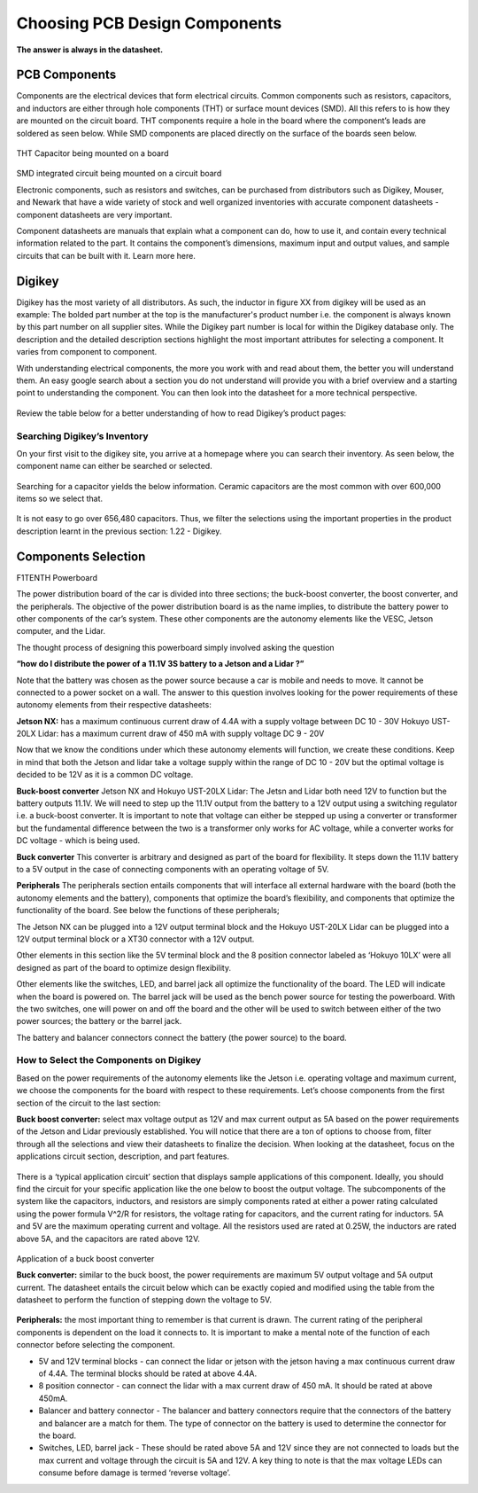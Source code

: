 Choosing PCB Design Components
==============================
**The answer is always in the datasheet.**

PCB Components
--------------
Components are the electrical devices that form electrical circuits. Common components such as resistors, capacitors, 
and inductors are either through hole components (THT) or surface mount devices (SMD). All this refers to is how they 
are mounted on the circuit board. THT components require a hole in the board where the component’s leads are soldered as
seen below. While SMD components are placed directly on the surface of the boards seen below.

.. figure:: ../_static/images/components1.png
    :figwidth: 700px
    :target: ../_static/images/components1.png
THT Capacitor being mounted on a board

.. figure:: ../_static/images/components2.png
    :figwidth: 700px
    :target: ../_static/images/components2.png
SMD integrated circuit being mounted on a circuit board

Electronic components, such as resistors and switches, can be purchased from distributors such as Digikey, Mouser, and Newark that have a wide variety of stock and well organized inventories with accurate component datasheets - component datasheets are very important. 

Component datasheets are manuals that explain what a component can do, how to use it, and contain every technical information related to the part. It contains the component’s dimensions, maximum input and output values, and sample circuits that can be built with it. Learn more here.

Digikey
-------

Digikey has the most variety of all distributors. As such, the inductor in figure XX from digikey will be used as an example: 
The bolded part number at the top is the manufacturer's product number i.e. the component is always known by this part number on all supplier sites. While the Digikey part number is local for within the Digikey database only.
The description and the detailed description sections highlight the most important attributes for selecting a component. It varies from component to component.

With understanding electrical components, the more you work with and read about them, the better you will understand them. An easy google search about a section you do not understand will provide you with a brief overview and a starting point to understanding the component. You can then look into the datasheet for a more technical perspective.

.. figure:: ../_static/images/components3.png
    :figwidth: 700px
    :target: ../_static/images/components3.png
    
.. figure:: ../_static/images/components4.png
    :figwidth: 700px
    :target: ../_static/images/components4.png
    
.. figure:: ../_static/images/components5.png
    :figwidth: 700px
    :target: ../_static/images/components5.png
    
Review the table below for a better understanding of  how to read Digikey’s product pages:

.. figure:: ../_static/images/components6.PNG
    :figwidth: 700px
    :target: ../_static/images/components6.PNG

Searching Digikey’s Inventory
^^^^^^^^^^^^^^^^^^^^^^^^^^^^^
On your first visit to the digikey site, you arrive at a homepage where you can search their inventory. As seen below, the component name can either be searched or selected.

.. figure:: ../_static/images/components7.png
    :figwidth: 700px
    :target: ../_static/images/components7.png

Searching for a capacitor yields the below information. Ceramic capacitors are the most common with over 600,000 items so we select that.

.. figure:: ../_static/images/components8.PNG
    :figwidth: 700px
    :target: ../_static/images/components8.PNG

It is not easy to go over 656,480 capacitors. Thus, we filter the selections using the important properties in the product description learnt in the previous section: 1.22 - Digikey.

.. figure:: ../_static/images/components9.png
    :figwidth: 700px
    :target: ../_static/images/components9.png
 
.. figure:: ../_static/images/components10.png
    :figwidth: 700px
    :target: ../_static/images/components10.png

Components Selection
--------------------
F1TENTH Powerboard

The power distribution board of the car is divided into three sections; the buck-boost converter, the boost converter, and the peripherals. The objective of the power distribution board is as the name implies, to distribute the battery power to other components of the car’s system. These other components are the autonomy elements like the VESC, Jetson computer, and the Lidar.

The thought process of designing this powerboard simply involved asking the question

**“how do I distribute the power of a 11.1V 3S battery to a Jetson and a Lidar ?”**

Note that the battery was chosen as the power source because a car is mobile and needs to move. It cannot be connected to a power socket on a wall. The answer to this question involves looking for the power requirements of these autonomy elements from their respective datasheets:

**Jetson NX:** has a maximum continuous current draw of 4.4A with a supply voltage between DC 10 - 30V 
Hokuyo UST-20LX Lidar: has a maximum current draw of 450 mA  with supply voltage DC 9 - 20V

Now that we know the conditions under which these autonomy elements will function, we create these conditions. Keep in mind that both the Jetson and lidar take a voltage supply within the range of DC 10 - 20V but the optimal voltage is decided to be 12V as it is a common DC voltage.

**Buck-boost converter**
Jetson NX and Hokuyo UST-20LX Lidar: The Jetsn and Lidar both need 12V  to function but the battery outputs 11.1V. We will need to step up the 11.1V output from the battery to a 12V output using a switching regulator i.e. a buck-boost converter. It is important to note that voltage can either be stepped up using a converter or transformer but the fundamental difference between the two is a transformer only works for AC voltage, while a converter works for DC voltage - which is being used. 

**Buck converter**
This converter is arbitrary and designed as part of the board for flexibility. It steps down the 11.1V battery to a 5V output in the case of connecting components with an operating voltage of 5V.

**Peripherals**
The peripherals section entails components that will interface all external hardware with the board (both the autonomy elements and the battery), components that optimize the board’s flexibility, and components that optimize the functionality of the board. See below the functions of these peripherals;

The Jetson NX can be plugged into a 12V output terminal block and the Hokuyo UST-20LX Lidar can be plugged into a 12V output terminal block or a XT30 connector with a 12V output. 

Other elements in this section like the 5V terminal block and the 8 position connector labeled as ‘Hokuyo 10LX’ were all designed as part of the board to optimize design flexibility.

Other elements like the switches, LED, and barrel jack all optimize the functionality of the board. The LED will indicate when the board is powered on. The barrel jack will be used as the bench power source for testing the powerboard. With the two switches, one will power on and off the board and the other will be used to switch between either of the two power sources; the battery or the barrel jack.

The battery and balancer connectors connect the battery (the power source) to the board.

How to Select the Components on Digikey
^^^^^^^^^^^^^^^^^^^^^^^^^^^^^^^^^^^^^^^^
Based on the power requirements of the autonomy elements like the Jetson i.e. operating voltage and maximum current, we choose the components for the board with respect to these requirements. Let’s choose components from the first section of the circuit to the last section:

**Buck boost converter:** select max voltage output as 12V and max current output as 5A based on the power requirements of the Jetson and Lidar previously established. You will notice that there are a ton of options to choose from, filter through all the selections and view their datasheets to finalize the decision. When looking at the datasheet, focus on the applications circuit section, description, and part features.

.. figure:: ../_static/images/components11.png
    :figwidth: 700px
    :target: ../_static/images/components11.png
    
There is a ‘typical application circuit’ section that displays sample applications of this component. Ideally, you should find the circuit for your specific application like the one below to boost the output voltage. The subcomponents of the system like the capacitors, inductors, and resistors are simply components rated at either a power rating calculated using the power formula V^2/R for resistors, the voltage rating for capacitors, and the current rating for  inductors. 5A and 5V are the maximum operating current and voltage. All the resistors used are rated at 0.25W, the inductors are rated above 5A, and the capacitors are rated above 12V.

.. figure:: ../_static/images/components12.png
    :figwidth: 700px
    :target: ../_static/images/components12.png
Application of a buck boost converter

**Buck converter:** similar to the buck boost, the power requirements are maximum 5V output voltage and 5A output current. The datasheet entails the circuit below which can be exactly copied and modified using the table from the datasheet to perform the function of stepping down the voltage to 5V.

.. figure:: ../_static/images/components13.png
    :figwidth: 700px
    :target: ../_static/images/components13.png
    
.. figure:: ../_static/images/components14.png
    :figwidth: 700px
    :target: ../_static/images/components14.png



**Peripherals:** the most important thing to remember is that current is drawn. The current rating of the peripheral components is dependent on the load it connects to. It is important to make a mental note of the function of each connector before selecting the component.

* 5V and 12V terminal blocks - can connect the lidar or jetson with the jetson having a max continuous current draw of 4.4A. The terminal blocks should be rated at above 4.4A.
* 8 position connector - can connect the lidar with a max current draw of 450 mA. It should be rated at above 450mA.
* Balancer and battery connector -  The balancer and battery connectors require that the connectors of the battery and balancer are a match for them. The type of connector on the battery is used to determine the connector for the board. 
* Switches, LED, barrel jack -  These should be rated above 5A and 12V since they are not connected to loads but the max current and voltage through the circuit is 5A and 12V. A key thing to note is that the max voltage LEDs can consume before damage is termed ‘reverse voltage’. 

